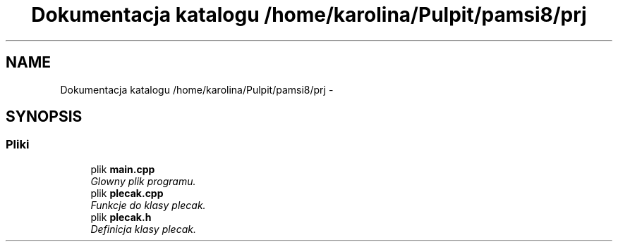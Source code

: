 .TH "Dokumentacja katalogu /home/karolina/Pulpit/pamsi8/prj" 3 "So, 24 maj 2014" "My Project" \" -*- nroff -*-
.ad l
.nh
.SH NAME
Dokumentacja katalogu /home/karolina/Pulpit/pamsi8/prj \- 
.SH SYNOPSIS
.br
.PP
.SS "Pliki"

.in +1c
.ti -1c
.RI "plik \fBmain\&.cpp\fP"
.br
.RI "\fIGlowny plik programu\&. \fP"
.ti -1c
.RI "plik \fBplecak\&.cpp\fP"
.br
.RI "\fIFunkcje do klasy plecak\&. \fP"
.ti -1c
.RI "plik \fBplecak\&.h\fP"
.br
.RI "\fIDefinicja klasy plecak\&. \fP"
.in -1c
